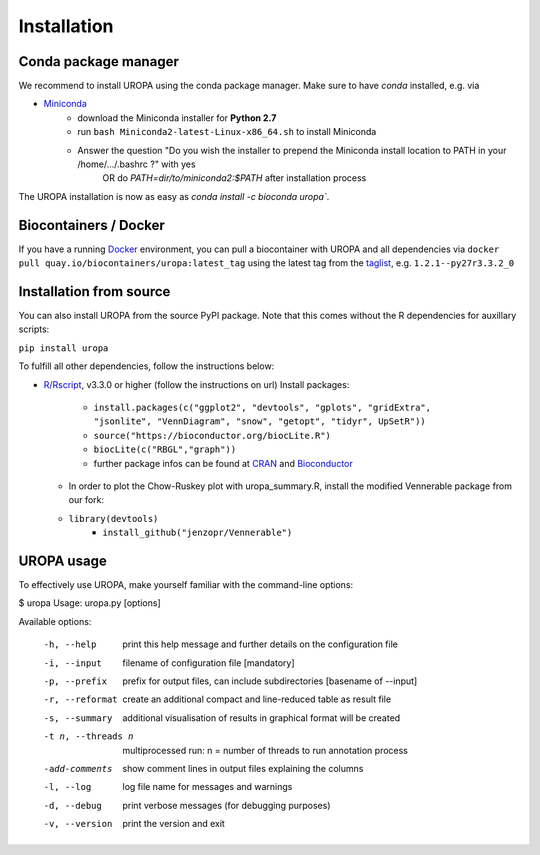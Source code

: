 Installation
============

Conda package manager
---------------------

We recommend to install UROPA using the conda package manager. Make sure to have `conda` installed, e.g. via

- `Miniconda`_
	- download the Miniconda installer for **Python 2.7**
	- run ``bash Miniconda2-latest-Linux-x86_64.sh`` to install Miniconda
	- Answer the question "Do you wish the installer to prepend the Miniconda install location to PATH in your /home/.../.bashrc ?" with yes
		OR do `PATH=dir/to/miniconda2:$PATH` after installation process

The UROPA installation is now as easy as `conda install -c bioconda uropa``.

Biocontainers / Docker
----------------------

If you have a running `Docker`_ environment, you can pull a biocontainer with UROPA and all dependencies via
``docker pull quay.io/biocontainers/uropa:latest_tag`` using the latest tag from the `taglist`_, e.g. ``1.2.1--py27r3.3.2_0``

Installation from source
------------------------

You can also install UROPA from the source PyPI package. Note that this comes without the R dependencies for auxillary scripts:

``pip install uropa``

To fulfill all other dependencies, follow the instructions below:

- `R/Rscript`_, v3.3.0 or higher (follow the instructions on url)
  Install packages:

	- ``install.packages(c("ggplot2", "devtools", "gplots", "gridExtra", "jsonlite", "VennDiagram", "snow", "getopt", "tidyr", UpSetR"))``
	- ``source("https://bioconductor.org/biocLite.R")``
	- ``biocLite(c("RBGL","graph"))``
	- further package infos can be found at `CRAN`_ and `Bioconductor`_
  - In order to plot the Chow-Ruskey plot with uropa_summary.R, install the modified Vennerable package from our fork:
  - ``library(devtools)``
	- ``install_github("jenzopr/Vennerable")``

UROPA usage
-----------

To effectively use UROPA, make yourself familiar with the command-line options:

.. code:: bash

$ uropa
Usage: uropa.py [options]

Available options:

	-h, --help             	print this help message and further details on the configuration file
	-i, --input            	filename of configuration file [mandatory]
	-p, --prefix           	prefix for output files, can include subdirectories [basename of --input]
	-r, --reformat         	create an additional compact and line-reduced table as result file
	-s, --summary          	additional visualisation of results in graphical format will be created
	-t n, --threads n      	multiprocessed run: n = number of threads to run annotation process
	-add-comments          	show comment lines in output files explaining the columns
	-l, --log              	log file name for messages and warnings
	-d, --debug            	print verbose messages (for debugging purposes)
	-v, --version          	print the version and exit


.. _Miniconda: https://conda.io/miniconda.html
.. _Docker: http://www.docker.com
.. _taglist: https://quay.io/repository/biocontainers/uropa?tab=tags
.. _R/Rscript: http://www.r-project.org/
.. _CRAN: https://cran.r-project.org/web/packages/
.. _Bioconductor: http://bioconductor.org/
